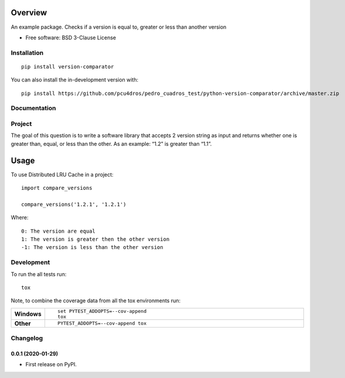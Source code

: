 ========
Overview
========



An example package. Checks if a version is equal to, greater or less than another version

* Free software: BSD 3-Clause License

Installation
============

::

    pip install version-comparator

You can also install the in-development version with::

    pip install https://github.com/pcu4dros/pedro_cuadros_test/python-version-comparator/archive/master.zip


Documentation
=============


Project
=======

The goal of this question is to write a software library that accepts 2 version string as input and
returns whether one is greater than, equal, or less than the other. As an example: “1.2” is
greater than “1.1”.

=====
Usage
=====

To use Distributed LRU Cache in a project::


	import compare_versions

        compare_versions('1.2.1', '1.2.1')


Where::

   0: The version are equal
   1: The version is greater then the other version
   -1: The version is less than the other version


Development
===========

To run the all tests run::

    tox

Note, to combine the coverage data from all the tox environments run:

.. list-table::
    :widths: 10 90
    :stub-columns: 1

    - - Windows
      - ::

            set PYTEST_ADDOPTS=--cov-append
            tox

    - - Other
      - ::

            PYTEST_ADDOPTS=--cov-append tox


Changelog
=========

0.0.1 (2020-01-29)
------------------

* First release on PyPI.


